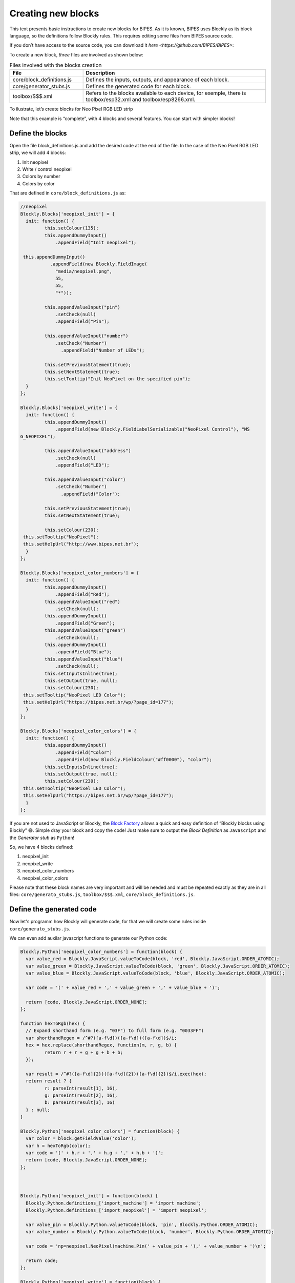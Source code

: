 Creating new blocks
=================================

This text presents basic instructions to create new blocks for BIPES. As it is known, BIPES uses Blockly as its block language, so the definitions follow Blockly rules. This requires editing some files from BIPES source code.

If you don’t have access to the source code, you can download it `here <https://github.com/BIPES/BIPES>`:

To create a new block, `three` files are involved as shown below:

.. list-table:: Files involved with the blocks creation
   :widths: 10 25
   :header-rows: 1

   * - File
     - Description
   * - core/block_definitions.js
     - Defines the inputs, outputs, and appearance of each block.
   * - core/generator_stubs.js
     - Defines the generated code for each block.
   * - toolbox/$$$.xml
     - Refers to the blocks available to each device, for exemple, there is toolbox/esp32.xml and toolbox/esp8266.xml.

To ilustrate, let’s create blocks for Neo Pixel RGB LED strip

Note that this example is “complete”, with 4 blocks and several features. You can start with simpler blocks!

Define the blocks
-------------------------------------------------------

Open the file block_definitions.js and add the desired code at the end of the file. In the case of the Neo Pixel RGB LED strip, we will add 4 blocks:

#. Init neopixel
#. Write / control neopixel
#. Colors by number
#. Colors by color

That are defined in ``core/block_definitions.js`` as:

.. code-block:: javascript

	//neopixel
	Blockly.Blocks['neopixel_init'] = {
	  init: function() {
		 this.setColour(135);
		 this.appendDummyInput()
		     .appendField("Init neopixel");

	 this.appendDummyInput()
		   .appendField(new Blockly.FieldImage(
		     "media/neopixel.png",
		     55,
		     55,
		     "*"));

		 this.appendValueInput("pin")
		     .setCheck(null)
		     .appendField("Pin");

		 this.appendValueInput("number")
		     .setCheck("Number")
		       .appendField("Number of LEDs");

		 this.setPreviousStatement(true);
		 this.setNextStatement(true);
		 this.setTooltip("Init NeoPixel on the specified pin");
	  }
	};

	Blockly.Blocks['neopixel_write'] = {
	  init: function() {
		 this.appendDummyInput()
		     .appendField(new Blockly.FieldLabelSerializable("NeoPixel Control"), "MS
	G_NEOPIXEL");

		 this.appendValueInput("address")
		     .setCheck(null)
		     .appendField("LED");

		 this.appendValueInput("color")
		     .setCheck("Number")
		       .appendField("Color");

		 this.setPreviousStatement(true);
		 this.setNextStatement(true);

		 this.setColour(230);
	 this.setTooltip("NeoPixel");
	 this.setHelpUrl("http://www.bipes.net.br");
	  }
	};

	Blockly.Blocks['neopixel_color_numbers'] = {
	  init: function() {
		 this.appendDummyInput()
		     .appendField("Red");
		 this.appendValueInput("red")
		     .setCheck(null);
		 this.appendDummyInput()
		     .appendField("Green");
		 this.appendValueInput("green")
		     .setCheck(null);
		 this.appendDummyInput()
		     .appendField("Blue");
		 this.appendValueInput("blue")
		     .setCheck(null);
		 this.setInputsInline(true);
		 this.setOutput(true, null);
		 this.setColour(230);
	 this.setTooltip("NeoPixel LED Color");
	 this.setHelpUrl("https://bipes.net.br/wp/?page_id=177");
	  }
	};

	Blockly.Blocks['neopixel_color_colors'] = {
	  init: function() {
		 this.appendDummyInput()
		     .appendField("Color")
		     .appendField(new Blockly.FieldColour("#ff0000"), "color");
		 this.setInputsInline(true);
		 this.setOutput(true, null);
		 this.setColour(230);
	 this.setTooltip("NeoPixel LED Color");
	 this.setHelpUrl("https://bipes.net.br/wp/?page_id=177");
	  }
	};

If you are not used to JavaScript or Blockly, the `Block Factory <https://blockly-demo.appspot.com/static/demos/blockfactory/index.html>`_ allows a quick and easy definition of “Blockly blocks using Blockly” 😄️. Simple dray your block and copy the code! Just make sure to output the *Block Definition* as ``Javascript`` and the *Generator stub* as ``Python``!

So, we have 4 blocks defined:

#. neopixel_init
#. neopixel_write
#. neopixel_color_numbers
#. neopixel_color_colors

Please note that these block names are very important and will be needed and must be repeated exactly as they are in all files: ``core/generato_stubs.js``, ``toolbox/$$$.xml``, ``core/block_definitions.js``.

Define the generated code
-------------------------------------------------------

Now let's programm how Blockly will generate code, for that we will create some
rules inside ``core/generato_stubs.js``.

We can even add auxilar javascript functions to generate our Python code:

.. code-block:: javascript

	Blockly.Python['neopixel_color_numbers'] = function(block) {
	  var value_red = Blockly.JavaScript.valueToCode(block, 'red', Blockly.JavaScript.ORDER_ATOMIC);
	  var value_green = Blockly.JavaScript.valueToCode(block, 'green', Blockly.JavaScript.ORDER_ATOMIC);
	  var value_blue = Blockly.JavaScript.valueToCode(block, 'blue', Blockly.JavaScript.ORDER_ATOMIC);

	  var code = '(' + value_red + ',' + value_green + ',' + value_blue + ')';

	  return [code, Blockly.JavaScript.ORDER_NONE];
	};

	function hexToRgb(hex) {
	  // Expand shorthand form (e.g. "03F") to full form (e.g. "0033FF")
	  var shorthandRegex = /^#?([a-f\d])([a-f\d])([a-f\d])$/i;
	  hex = hex.replace(shorthandRegex, function(m, r, g, b) {
		 return r + r + g + g + b + b;
	  });

	  var result = /^#?([a-f\d]{2})([a-f\d]{2})([a-f\d]{2})$/i.exec(hex);
	  return result ? {
		 r: parseInt(result[1], 16),
		 g: parseInt(result[2], 16),
		 b: parseInt(result[3], 16)
	  } : null;
	}

	Blockly.Python['neopixel_color_colors'] = function(block) {
	  var color = block.getFieldValue('color');
	  var h = hexToRgb(color);
	  var code = '(' + h.r + ',' + h.g + ',' + h.b + ')';
	  return [code, Blockly.JavaScript.ORDER_NONE];
	};



	Blockly.Python['neopixel_init'] = function(block) {
	  Blockly.Python.definitions_['import_machine'] = 'import machine';
	  Blockly.Python.definitions_['import_neopixel'] = 'import neopixel';

	  var value_pin = Blockly.Python.valueToCode(block, 'pin', Blockly.Python.ORDER_ATOMIC);
	  var value_number = Blockly.Python.valueToCode(block, 'number', Blockly.Python.ORDER_ATOMIC);

	  var code = 'np=neopixel.NeoPixel(machine.Pin(' + value_pin + '),' + value_number + ')\n';

	  return code;
	};

	Blockly.Python['neopixel_write'] = function(block) {
	  var value_address = Blockly.Python.valueToCode(block, 'address', Blockly.Python.ORDER_ATOMIC);
	  var value_color = Blockly.Python.valueToCode(block, 'color', Blockly.Python.ORDER_ATOMIC);
	  var code = 'np[' + value_address + ']=' + value_color + '\n';

	  return code;
	};

Add to the desired boards/toolboxes
-------------------------------------------------------

Adding the created blocks to a toolbox can be as simply as the following code, which can be inserted in the most convenient part of the toolbox XML file:

.. code-block:: XML

	<block type="neopixel_init"></block>
	<block type="neopixel_write"></block>
	<block type="neopixel_color_numbers"></block>
	<block type="neopixel_color_colors"></block>

However, it is interesting to create a special category just for NeoPixel devices. It is also interesting to have a more intuitive block connection to other blocks, with pre-inserted inputs. So, we could enhance the working, but simple code above to this one:

.. code-block:: XML

	<category name="Displays">

	<category name="NeoPixel LED Strip">
		   <label text="NeoPixel RGB LED Strip"></label>
		     <button text="Documentation and how to connect: neopixel" callbackKey="loadDoc"></button>
		   <block type="neopixel_init">
		    <value name="pin">
		       <shadow type="pinout">
		         <field name="Pin"></field>
		       </shadow>
		    </value>
		    <value name="number">
		     <shadow type="math_number">
		       <field name="NUM">8</field>
		     </shadow>
		    </value>
		   </block>
		   <block type="neopixel_color_numbers">
		    <value name="red">
		     <shadow type="math_number">
		       <field name="NUM">255</field>
		     </shadow>
		    </value>
		    <value name="green">
		     <shadow type="math_number">
		       <field name="NUM">255</field>
		     </shadow>
		    </value>
		    <value name="blue">
		     <shadow type="math_number">
		       <field name="NUM">255</field>
		     </shadow>
		    </value>
		   </block>
		   <block type="neopixel_color_colors"></block>

		   <block type="neopixel_write">
		    <value name="address">
		     <shadow type="math_number">
		       <field name="NUM">0</field>
		     </shadow>
		    </value>

		    <value name="color">
		     <shadow type="neopixel_color_colors">
		       <field name="PIN"></field>
		     </shadow>
		    </value>
		   </block>
		   <block type="neopixel_write">
		    <value name="address">
		     <shadow type="math_number">
		       <field name="NUM">0</field>
		     </shadow>
		    </value>

		    <value name="color">
		     <shadow type="neopixel_color_numbers">
		       <field name="PIN"></field>
		     </shadow>
		    </value>
		   </block>
	</category>
	...
	Other blocks / subcategories for display continue here
	...
	</category>


Result and references
-------------------------------------------------------

Here is the result:

.. image:: https://bipes.net.br/wp/wp-content/uploads/2021/07/image.png

And one simple example:

.. image:: https://bipes.net.br/wp/wp-content/uploads/2021/07/image-1.png

References:

`docs.micropython.org/esp8266/tutorial/neopixel <https://docs.micropython.org/en/latest/esp8266/tutorial/neopixel.html>`_

`github.com/BIPES/BIPES/issues/19 <https://github.com/rafaelaroca/BIPES_ui_testing/issues/19>`_

